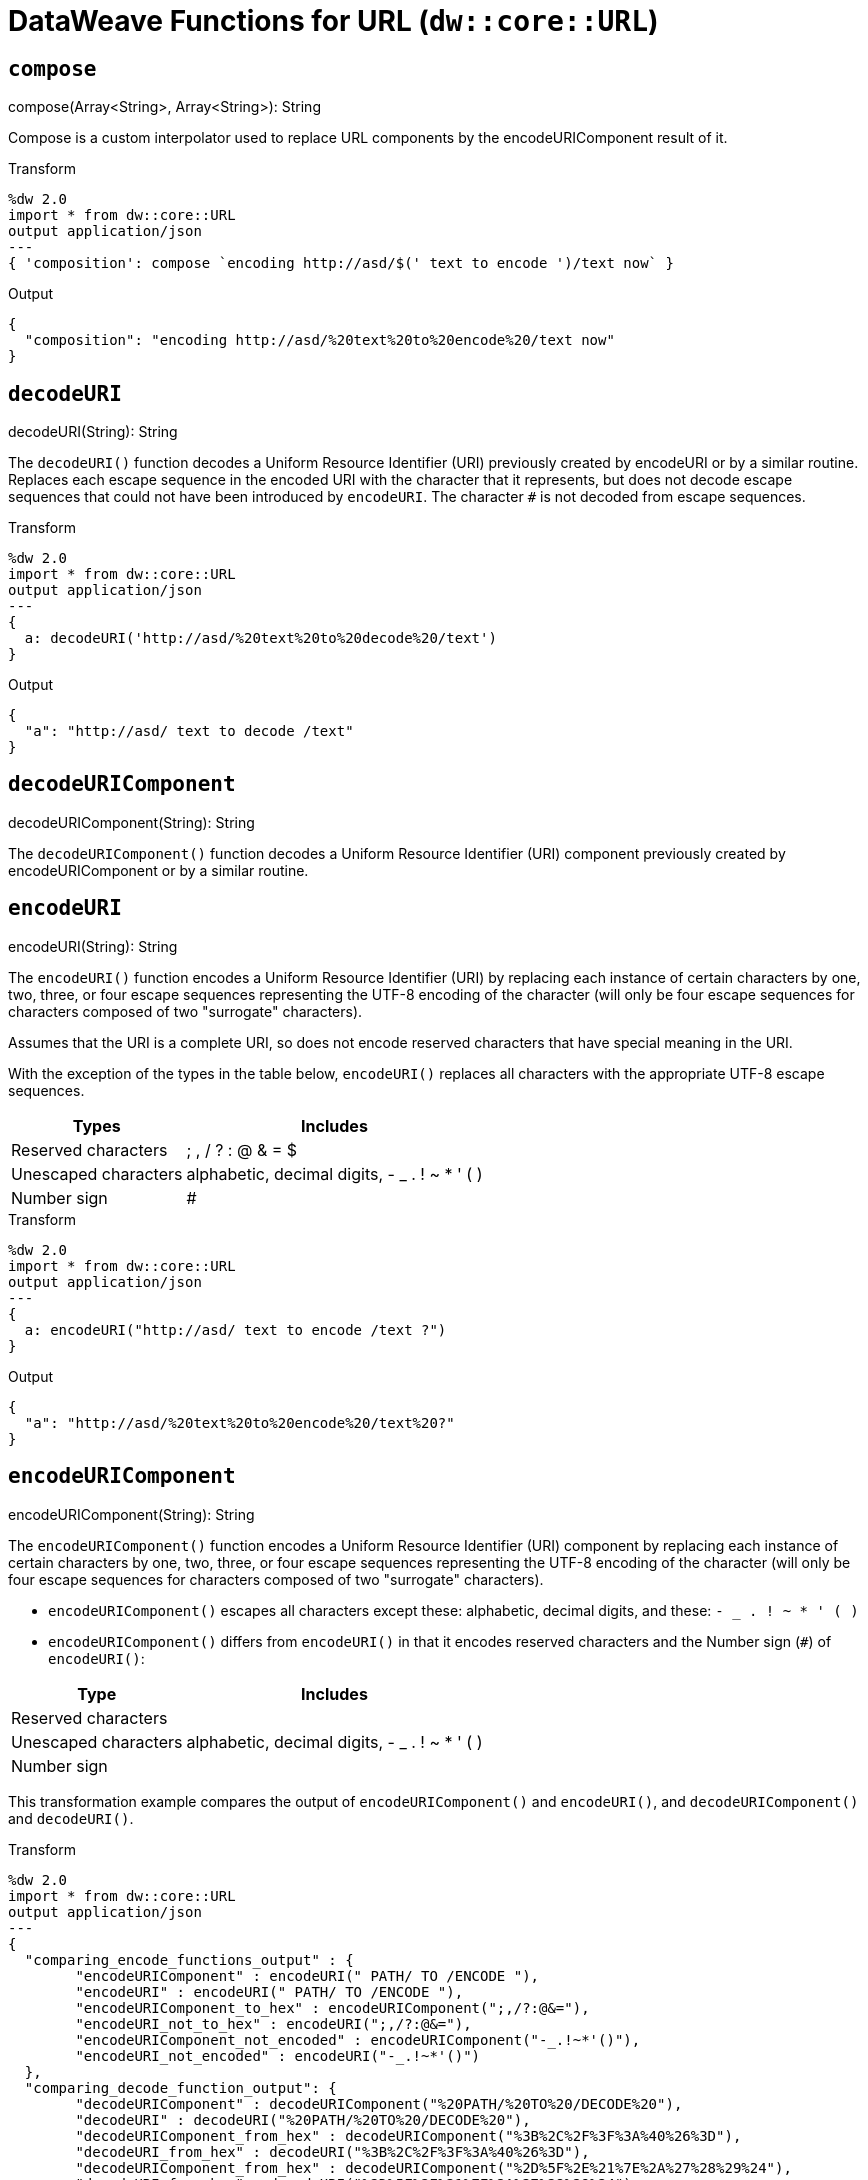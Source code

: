 = DataWeave Functions for URL (`dw::core::URL`)

== `compose`

.compose(Array<String>, Array<String>): String

Compose is a custom interpolator used to replace URL components by the encodeURIComponent result of it.

.Transform
[source,DataWeave, linenums]
----
%dw 2.0
import * from dw::core::URL
output application/json
---
{ 'composition': compose `encoding http://asd/$(' text to encode ')/text now` }
----

.Output
[source,JSON, linenums]
----
{
  "composition": "encoding http://asd/%20text%20to%20encode%20/text now"
}
----


== `decodeURI`

.decodeURI(String): String

The `decodeURI()` function decodes a Uniform Resource Identifier (URI) previously created by encodeURI or by a similar routine. Replaces each escape sequence in the encoded URI with the character that it represents, but does not decode escape sequences that could not have been introduced by `encodeURI`. The character `#` is not decoded from escape sequences.

.Transform
[source,DataWeave, linenums]
----
%dw 2.0
import * from dw::core::URL
output application/json
---
{
  a: decodeURI('http://asd/%20text%20to%20decode%20/text')
}
----

.Output
[source,JSON, linenums]
----
{
  "a": "http://asd/ text to decode /text"
}
----


== `decodeURIComponent`

.decodeURIComponent(String): String

The `decodeURIComponent()` function decodes a Uniform Resource Identifier (URI) component previously created by encodeURIComponent or by a similar routine.


== `encodeURI`

.encodeURI(String): String

The `encodeURI()` function encodes a Uniform Resource Identifier (URI) by replacing each instance of certain characters by one, two, three, or four escape sequences representing the UTF-8 encoding of the character (will only be four escape sequences for characters composed of two "surrogate" characters).

Assumes that the URI is a complete URI, so does not encode reserved characters that have special meaning in the URI.

With the exception of the types in the table below, `encodeURI()` replaces all characters with the appropriate UTF-8 escape sequences.

[%header%autowidth.spread]
|===
| Types      | Includes
| Reserved characters  | ; , / ? : @ & = $
| Unescaped characters | alphabetic, decimal digits, - _ . ! ~ * ' ( )
| Number sign          | #
|===

.Transform
[source,DataWeave, linenums]
----
%dw 2.0
import * from dw::core::URL
output application/json
---
{
  a: encodeURI("http://asd/ text to encode /text ?")
}
----

.Output
[source,JSON, linenums]
----
{
  "a": "http://asd/%20text%20to%20encode%20/text%20?"
}
----


== `encodeURIComponent`

.encodeURIComponent(String): String

The `encodeURIComponent()` function encodes a Uniform Resource Identifier (URI) component by replacing each instance of certain characters by one, two, three, or four escape sequences representing the UTF-8 encoding of the character (will only be four escape sequences for characters composed of two "surrogate" characters).

* `encodeURIComponent()` escapes all characters except these: alphabetic, decimal digits, and these: `- _ . ! ~ * ' ( )`

* `encodeURIComponent()` differs from `encodeURI()`  in that it encodes reserved characters and the Number sign (`#`) of `encodeURI()`:

[%header%autowidth.spread]
|===
| Type                 | Includes
| Reserved characters  |
| Unescaped characters | alphabetic, decimal digits, - _ . ! ~ * ' ( )
| Number sign          |
|===

This transformation example compares the output of  `encodeURIComponent()` and `encodeURI()`, and `decodeURIComponent()` and `decodeURI()`.

.Transform
[source,DataWeave, linenums]
----
%dw 2.0
import * from dw::core::URL
output application/json
---
{
  "comparing_encode_functions_output" : {
  	"encodeURIComponent" : encodeURI(" PATH/ TO /ENCODE "),
  	"encodeURI" : encodeURI(" PATH/ TO /ENCODE "),
  	"encodeURIComponent_to_hex" : encodeURIComponent(";,/?:@&="),
  	"encodeURI_not_to_hex" : encodeURI(";,/?:@&="),
  	"encodeURIComponent_not_encoded" : encodeURIComponent("-_.!~*'()"),
  	"encodeURI_not_encoded" : encodeURI("-_.!~*'()")
  },
  "comparing_decode_function_output": {
  	"decodeURIComponent" : decodeURIComponent("%20PATH/%20TO%20/DECODE%20"),
  	"decodeURI" : decodeURI("%20PATH/%20TO%20/DECODE%20"),
  	"decodeURIComponent_from_hex" : decodeURIComponent("%3B%2C%2F%3F%3A%40%26%3D"),
  	"decodeURI_from_hex" : decodeURI("%3B%2C%2F%3F%3A%40%26%3D"),
  	"decodeURIComponent_from_hex" : decodeURIComponent("%2D%5F%2E%21%7E%2A%27%28%29%24"),
  	"decodeURI_from_hex" : decodeURI("%2D%5F%2E%21%7E%2A%27%28%29%24")
  }
}
----

.Output
[source,JSON, linenums]
----
{
  "comparing_encode_functions_output": {
    "encodeURIComponent": "%20PATH/%20TO%20/ENCODE%20",
    "encodeURI": "%20PATH/%20TO%20/ENCODE%20",
    "encodeURIComponent_to_hex": "%3B%2C%2F%3F%3A%40%26%3D",
    "encodeURI_not_to_hex": ";,/?:@&=",
    "encodeURIComponent_not_encoded": "-_.!~*'()",
    "encodeURI_not_encoded": "-_.!~*'()"
  },
  "comparing_decode_function_output": {
    "decodeURIComponent": " PATH/ TO /DECODE ",
    "decodeURI": " PATH/ TO /DECODE ",
    "decodeURIComponent_from_hex": ";,/?:@&=",
    "decodeURI_from_hex": ";,/?:@&=",
    "decodeURIComponent_from_hex": "-_.!~*'()$",
    "decodeURI_from_hex": "-_.!~*'()$"
  }
}
----

== `parseURI`

.parseURI(String): URI

Parses an URL and returns a URI object. The `isValid: Boolean` property denotes if the parse was successful. Every field in the URI object is optional, and it will be present only if it was present in the original URL.

.Transform
[source,DataWeave, linenums]
----
%dw 2.0
import * from dw::core::URL
output application/json
---
{
  'composition': parseURI('https://en.wikipedia.org/wiki/Uniform_Resource_Identifier#footer')
}
----

.Output
[source,JSON, linenums]
----
{
  "composition": {
    "isValid": true,
    "raw": "https://en.wikipedia.org/wiki/Uniform_Resource_Identifier#footer",
    "host": "en.wikipedia.org",
    "authority": "en.wikipedia.org",
    "fragment": "footer",
    "path": "/wiki/Uniform_Resource_Identifier",
    "scheme": "https",
    "isAbsolute": true,
    "isOpaque": false
  }
}
----

== URI Type

// == URI

// TODO . Definition

[source, DataWeave, linenums]
----
type URI = {
  isValid: Boolean,
  host?: String,
  authority?: String,
  fragment?: String,
  path?: String,
  port?: Number,
  query?: String,
  scheme?: String,
  user?: String,
  isAbsolute?: Boolean,
  isOpaque?: Boolean
}
----

== See Also

link:dw-functions[DataWeave Functions]
